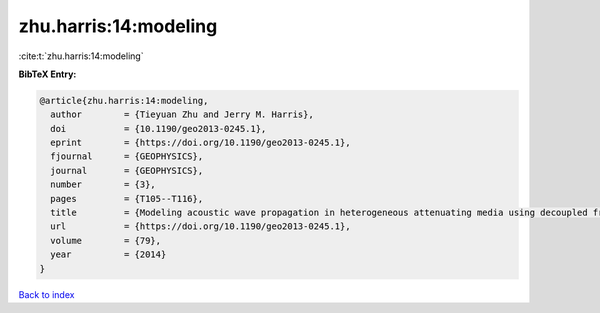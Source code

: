 zhu.harris:14:modeling
======================

:cite:t:`zhu.harris:14:modeling`

**BibTeX Entry:**

.. code-block:: bibtex

   @article{zhu.harris:14:modeling,
     author        = {Tieyuan Zhu and Jerry M. Harris},
     doi           = {10.1190/geo2013-0245.1},
     eprint        = {https://doi.org/10.1190/geo2013-0245.1},
     fjournal      = {GEOPHYSICS},
     journal       = {GEOPHYSICS},
     number        = {3},
     pages         = {T105--T116},
     title         = {Modeling acoustic wave propagation in heterogeneous attenuating media using decoupled fractional {L}aplacians},
     url           = {https://doi.org/10.1190/geo2013-0245.1},
     volume        = {79},
     year          = {2014}
   }

`Back to index <../By-Cite-Keys.html>`_
